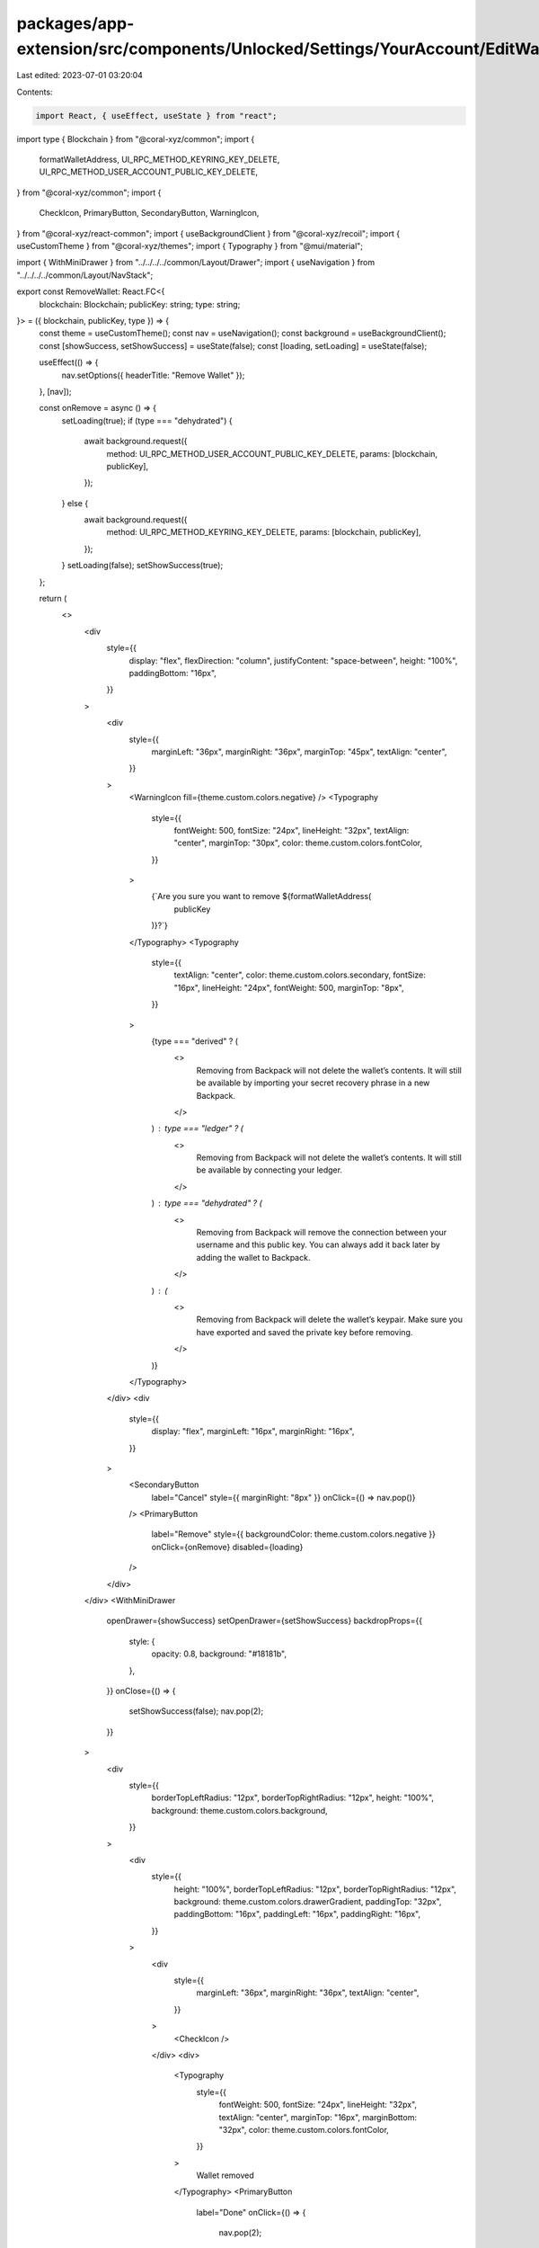 packages/app-extension/src/components/Unlocked/Settings/YourAccount/EditWallets/RemoveWallet.tsx
================================================================================================

Last edited: 2023-07-01 03:20:04

Contents:

.. code-block:: tsx

    import React, { useEffect, useState } from "react";
import type { Blockchain } from "@coral-xyz/common";
import {
  formatWalletAddress,
  UI_RPC_METHOD_KEYRING_KEY_DELETE,
  UI_RPC_METHOD_USER_ACCOUNT_PUBLIC_KEY_DELETE,
} from "@coral-xyz/common";
import {
  CheckIcon,
  PrimaryButton,
  SecondaryButton,
  WarningIcon,
} from "@coral-xyz/react-common";
import { useBackgroundClient } from "@coral-xyz/recoil";
import { useCustomTheme } from "@coral-xyz/themes";
import { Typography } from "@mui/material";

import { WithMiniDrawer } from "../../../../common/Layout/Drawer";
import { useNavigation } from "../../../../common/Layout/NavStack";

export const RemoveWallet: React.FC<{
  blockchain: Blockchain;
  publicKey: string;
  type: string;
}> = ({ blockchain, publicKey, type }) => {
  const theme = useCustomTheme();
  const nav = useNavigation();
  const background = useBackgroundClient();
  const [showSuccess, setShowSuccess] = useState(false);
  const [loading, setLoading] = useState(false);

  useEffect(() => {
    nav.setOptions({ headerTitle: "Remove Wallet" });
  }, [nav]);

  const onRemove = async () => {
    setLoading(true);
    if (type === "dehydrated") {
      await background.request({
        method: UI_RPC_METHOD_USER_ACCOUNT_PUBLIC_KEY_DELETE,
        params: [blockchain, publicKey],
      });
    } else {
      await background.request({
        method: UI_RPC_METHOD_KEYRING_KEY_DELETE,
        params: [blockchain, publicKey],
      });
    }
    setLoading(false);
    setShowSuccess(true);
  };

  return (
    <>
      <div
        style={{
          display: "flex",
          flexDirection: "column",
          justifyContent: "space-between",
          height: "100%",
          paddingBottom: "16px",
        }}
      >
        <div
          style={{
            marginLeft: "36px",
            marginRight: "36px",
            marginTop: "45px",
            textAlign: "center",
          }}
        >
          <WarningIcon fill={theme.custom.colors.negative} />
          <Typography
            style={{
              fontWeight: 500,
              fontSize: "24px",
              lineHeight: "32px",
              textAlign: "center",
              marginTop: "30px",
              color: theme.custom.colors.fontColor,
            }}
          >
            {`Are you sure you want to remove ${formatWalletAddress(
              publicKey
            )}?`}
          </Typography>
          <Typography
            style={{
              textAlign: "center",
              color: theme.custom.colors.secondary,
              fontSize: "16px",
              lineHeight: "24px",
              fontWeight: 500,
              marginTop: "8px",
            }}
          >
            {type === "derived" ? (
              <>
                Removing from Backpack will not delete the wallet’s contents. It
                will still be available by importing your secret recovery phrase
                in a new Backpack.
              </>
            ) : type === "ledger" ? (
              <>
                Removing from Backpack will not delete the wallet’s contents. It
                will still be available by connecting your ledger.
              </>
            ) : type === "dehydrated" ? (
              <>
                Removing from Backpack will remove the connection between your
                username and this public key. You can always add it back later
                by adding the wallet to Backpack.
              </>
            ) : (
              <>
                Removing from Backpack will delete the wallet’s keypair. Make
                sure you have exported and saved the private key before
                removing.
              </>
            )}
          </Typography>
        </div>
        <div
          style={{
            display: "flex",
            marginLeft: "16px",
            marginRight: "16px",
          }}
        >
          <SecondaryButton
            label="Cancel"
            style={{ marginRight: "8px" }}
            onClick={() => nav.pop()}
          />
          <PrimaryButton
            label="Remove"
            style={{ backgroundColor: theme.custom.colors.negative }}
            onClick={onRemove}
            disabled={loading}
          />
        </div>
      </div>
      <WithMiniDrawer
        openDrawer={showSuccess}
        setOpenDrawer={setShowSuccess}
        backdropProps={{
          style: {
            opacity: 0.8,
            background: "#18181b",
          },
        }}
        onClose={() => {
          setShowSuccess(false);
          nav.pop(2);
        }}
      >
        <div
          style={{
            borderTopLeftRadius: "12px",
            borderTopRightRadius: "12px",
            height: "100%",
            background: theme.custom.colors.background,
          }}
        >
          <div
            style={{
              height: "100%",
              borderTopLeftRadius: "12px",
              borderTopRightRadius: "12px",
              background: theme.custom.colors.drawerGradient,
              paddingTop: "32px",
              paddingBottom: "16px",
              paddingLeft: "16px",
              paddingRight: "16px",
            }}
          >
            <div
              style={{
                marginLeft: "36px",
                marginRight: "36px",
                textAlign: "center",
              }}
            >
              <CheckIcon />
            </div>
            <div>
              <Typography
                style={{
                  fontWeight: 500,
                  fontSize: "24px",
                  lineHeight: "32px",
                  textAlign: "center",
                  marginTop: "16px",
                  marginBottom: "32px",
                  color: theme.custom.colors.fontColor,
                }}
              >
                Wallet removed
              </Typography>
              <PrimaryButton
                label="Done"
                onClick={() => {
                  nav.pop(2);
                }}
              />
            </div>
          </div>
        </div>
      </WithMiniDrawer>
    </>
  );
};


